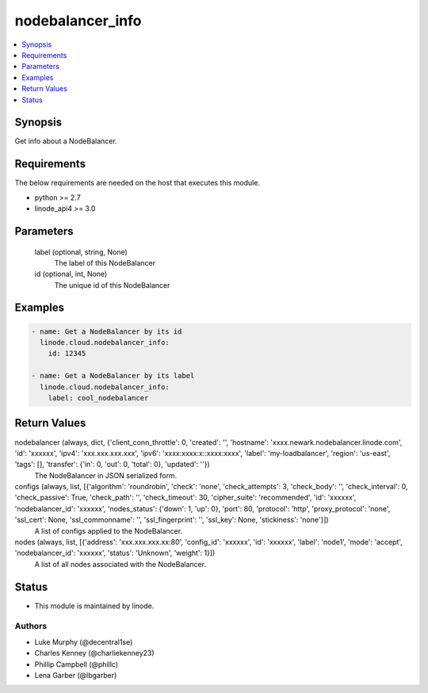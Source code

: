 .. _nodebalancer_info_module:


nodebalancer_info
=================

.. contents::
   :local:
   :depth: 1


Synopsis
--------

Get info about a NodeBalancer.



Requirements
------------
The below requirements are needed on the host that executes this module.

- python >= 2.7
- linode_api4 >= 3.0



Parameters
----------

  label (optional, string, None)
    The label of this NodeBalancer


  id (optional, int, None)
    The unique id of this NodeBalancer









Examples
--------

.. code-block:: yaml+jinja

    
    - name: Get a NodeBalancer by its id
      linode.cloud.nodebalancer_info:
        id: 12345
        
    - name: Get a NodeBalancer by its label
      linode.cloud.nodebalancer_info:
        label: cool_nodebalancer



Return Values
-------------

nodebalancer (always, dict, {'client_conn_throttle': 0, 'created': '', 'hostname': 'xxxx.newark.nodebalancer.linode.com', 'id': 'xxxxxx', 'ipv4': 'xxx.xxx.xxx.xxx', 'ipv6': 'xxxx:xxxx:x::xxxx:xxxx', 'label': 'my-loadbalancer', 'region': 'us-east', 'tags': [], 'transfer': {'in': 0, 'out': 0, 'total': 0}, 'updated': ''})
  The NodeBalancer in JSON serialized form.


configs (always, list, [{'algorithm': 'roundrobin', 'check': 'none', 'check_attempts': 3, 'check_body': '', 'check_interval': 0, 'check_passive': True, 'check_path': '', 'check_timeout': 30, 'cipher_suite': 'recommended', 'id': 'xxxxxx', 'nodebalancer_id': 'xxxxxx', 'nodes_status': {'down': 1, 'up': 0}, 'port': 80, 'protocol': 'http', 'proxy_protocol': 'none', 'ssl_cert': None, 'ssl_commonname': '', 'ssl_fingerprint': '', 'ssl_key': None, 'stickiness': 'none'}])
  A list of configs applied to the NodeBalancer.


nodes (always, list, [{'address': 'xxx.xxx.xxx.xx:80', 'config_id': 'xxxxxx', 'id': 'xxxxxx', 'label': 'node1', 'mode': 'accept', 'nodebalancer_id': 'xxxxxx', 'status': 'Unknown', 'weight': 1}])
  A list of all nodes associated with the NodeBalancer.





Status
------




- This module is maintained by linode.



Authors
~~~~~~~

- Luke Murphy (@decentral1se)
- Charles Kenney (@charliekenney23)
- Phillip Campbell (@phillc)
- Lena Garber (@lbgarber)

